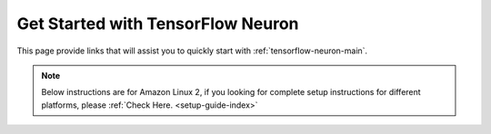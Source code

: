 .. _tensorflow_quick_start:

Get Started with TensorFlow Neuron
==================================

This page provide links that will assist you to quickly start with :ref:`tensorflow-neuron-main`.


.. note::
  Below instructions are for Amazon Linux 2, if you looking for complete setup instructions for different platforms, please :ref:`Check Here. <setup-guide-index>`

.. _tensorflow_quick_start_inference:


.. dropdown::  Launch the Instance
    :class-title: sphinx-design-class-title-small
    :class-body: sphinx-design-class-body-small
    :animate: fade-in

    .. include:: /general/setup/install-templates/launch-instance.txt

.. dropdown::  Install Drivers and Tools
    :class-title: sphinx-design-class-title-small
    :class-body: sphinx-design-class-body-small
    :animate: fade-in

    .. include :: /src/helperscripts/installationScripts/python_instructions.txt
        :start-line: 2
        :end-line: 3


.. tab-set::

   .. tab-item:: tensorflow-neuronx (``Trn1, Inf2``)

        .. include:: tab-inference-tensorflow-neuronx.txt

   .. tab-item:: tensorflow-neuron (``Inf1``)

        .. include:: tab-inference-tensorflow-neuron.rst